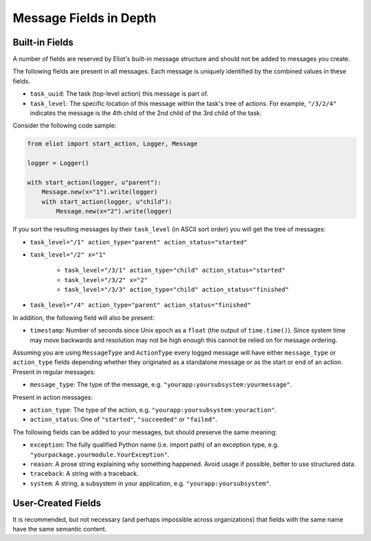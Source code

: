 Message Fields in Depth
=======================

Built-in Fields
---------------

A number of fields are reserved by Eliot's built-in message structure and should not be added to messages you create.

The following fields are present in all messages.
Each message is uniquely identified by the combined values in these fields.

* ``task_uuid``: The task (top-level action) this message is part of.
* ``task_level``: The specific location of this message within the task's tree of actions.
  For example, ``"/3/2/4"`` indicates the message is the 4th child of the 2nd child of the 3rd child of the task.

Consider the following code sample:

.. code-block:: python

     from eliot import start_action, Logger, Message

     logger = Logger()

     with start_action(logger, u"parent"):
         Message.new(x="1").write(logger)
         with start_action(logger, u"child"):
             Message.new(x="2").write(logger)

If you sort the resulting messages by their ``task_level`` (in ASCII sort order) you will get the tree of messages:

* ``task_level="/1" action_type="parent" action_status="started"``
* ``task_level="/2" x="1"``

    * ``task_level="/3/1" action_type="child" action_status="started"``
    * ``task_level="/3/2" x="2"``
    * ``task_level="/3/3" action_type="child" action_status="finished"``

* ``task_level="/4" action_type="parent" action_status="finished"``

In addition, the following field will also be present:

* ``timestamp``: Number of seconds since Unix epoch as a ``float`` (the output of ``time.time()``).
  Since system time may move backwards and resolution may not be high enough this cannot be relied on for message ordering.

Assuming you are using ``MessageType`` and ``ActionType`` every logged message will have either ``message_type`` or ``action_type`` fields depending whether they originated as a standalone message or as the start or end of an action.
Present in regular messages:

* ``message_type``: The type of the message, e.g. ``"yourapp:yoursubsystem:yourmessage"``.

Present in action messages:

* ``action_type``: The type of the action, e.g. ``"yourapp:yoursubsystem:youraction"``.
* ``action_status``: One of ``"started"``, ``"succeeded"`` or ``"failed"``.

The following fields can be added to your messages, but should preserve the same meaning:

* ``exception``: The fully qualified Python name (i.e. import path) of an exception type, e.g. ``"yourpackage.yourmodule.YourException"``.
* ``reason``: A prose string explaining why something happened. Avoid usage if possible, better to use structured data.
* ``traceback``: A string with a traceback.
* ``system``: A string, a subsystem in your application, e.g. ``"yourapp:yoursubsystem"``.


User-Created Fields
-------------------

It is recommended, but not necessary (and perhaps impossible across organizations) that fields with the same name have the same semantic content.
